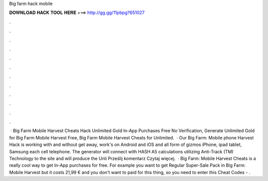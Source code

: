 Big farm hack mobile

𝐃𝐎𝐖𝐍𝐋𝐎𝐀𝐃 𝐇𝐀𝐂𝐊 𝐓𝐎𝐎𝐋 𝐇𝐄𝐑𝐄 ===> http://gg.gg/11pbpg?651027

.

.

.

.

.

.

.

.

.

.

.

.

 · Big Farm Mobile Harvest Cheats Hack Unlimited Gold In-App Purchases Free No Verification, Generate Unlimited Gold for Big Farm Mobile Harvest Free, Big Farm Mobile Harvest Cheats for Unlimited.  · Our Big Farm: Mobile phone Harvest Hack is working with and without get away, work's on Android and iOS and all form of gizmos iPhone, ipad tablet, Samsung each cell telephone. The generator will connect with HASH A5 calculations utilizing Anti-Track (TM) Technology to the site and will produce the Unli Prześlij komentarz Czytaj więcej.  · Big Farm: Mobile Harvest Cheats is a really cool way to get In-App purchases for free. For example you want to get Regular Super-Sale Pack in Big Farm: Mobile Harvest but it costs 21,99 € and you don't want to paid for this thing, so you need to enter this Cheat Codes - .